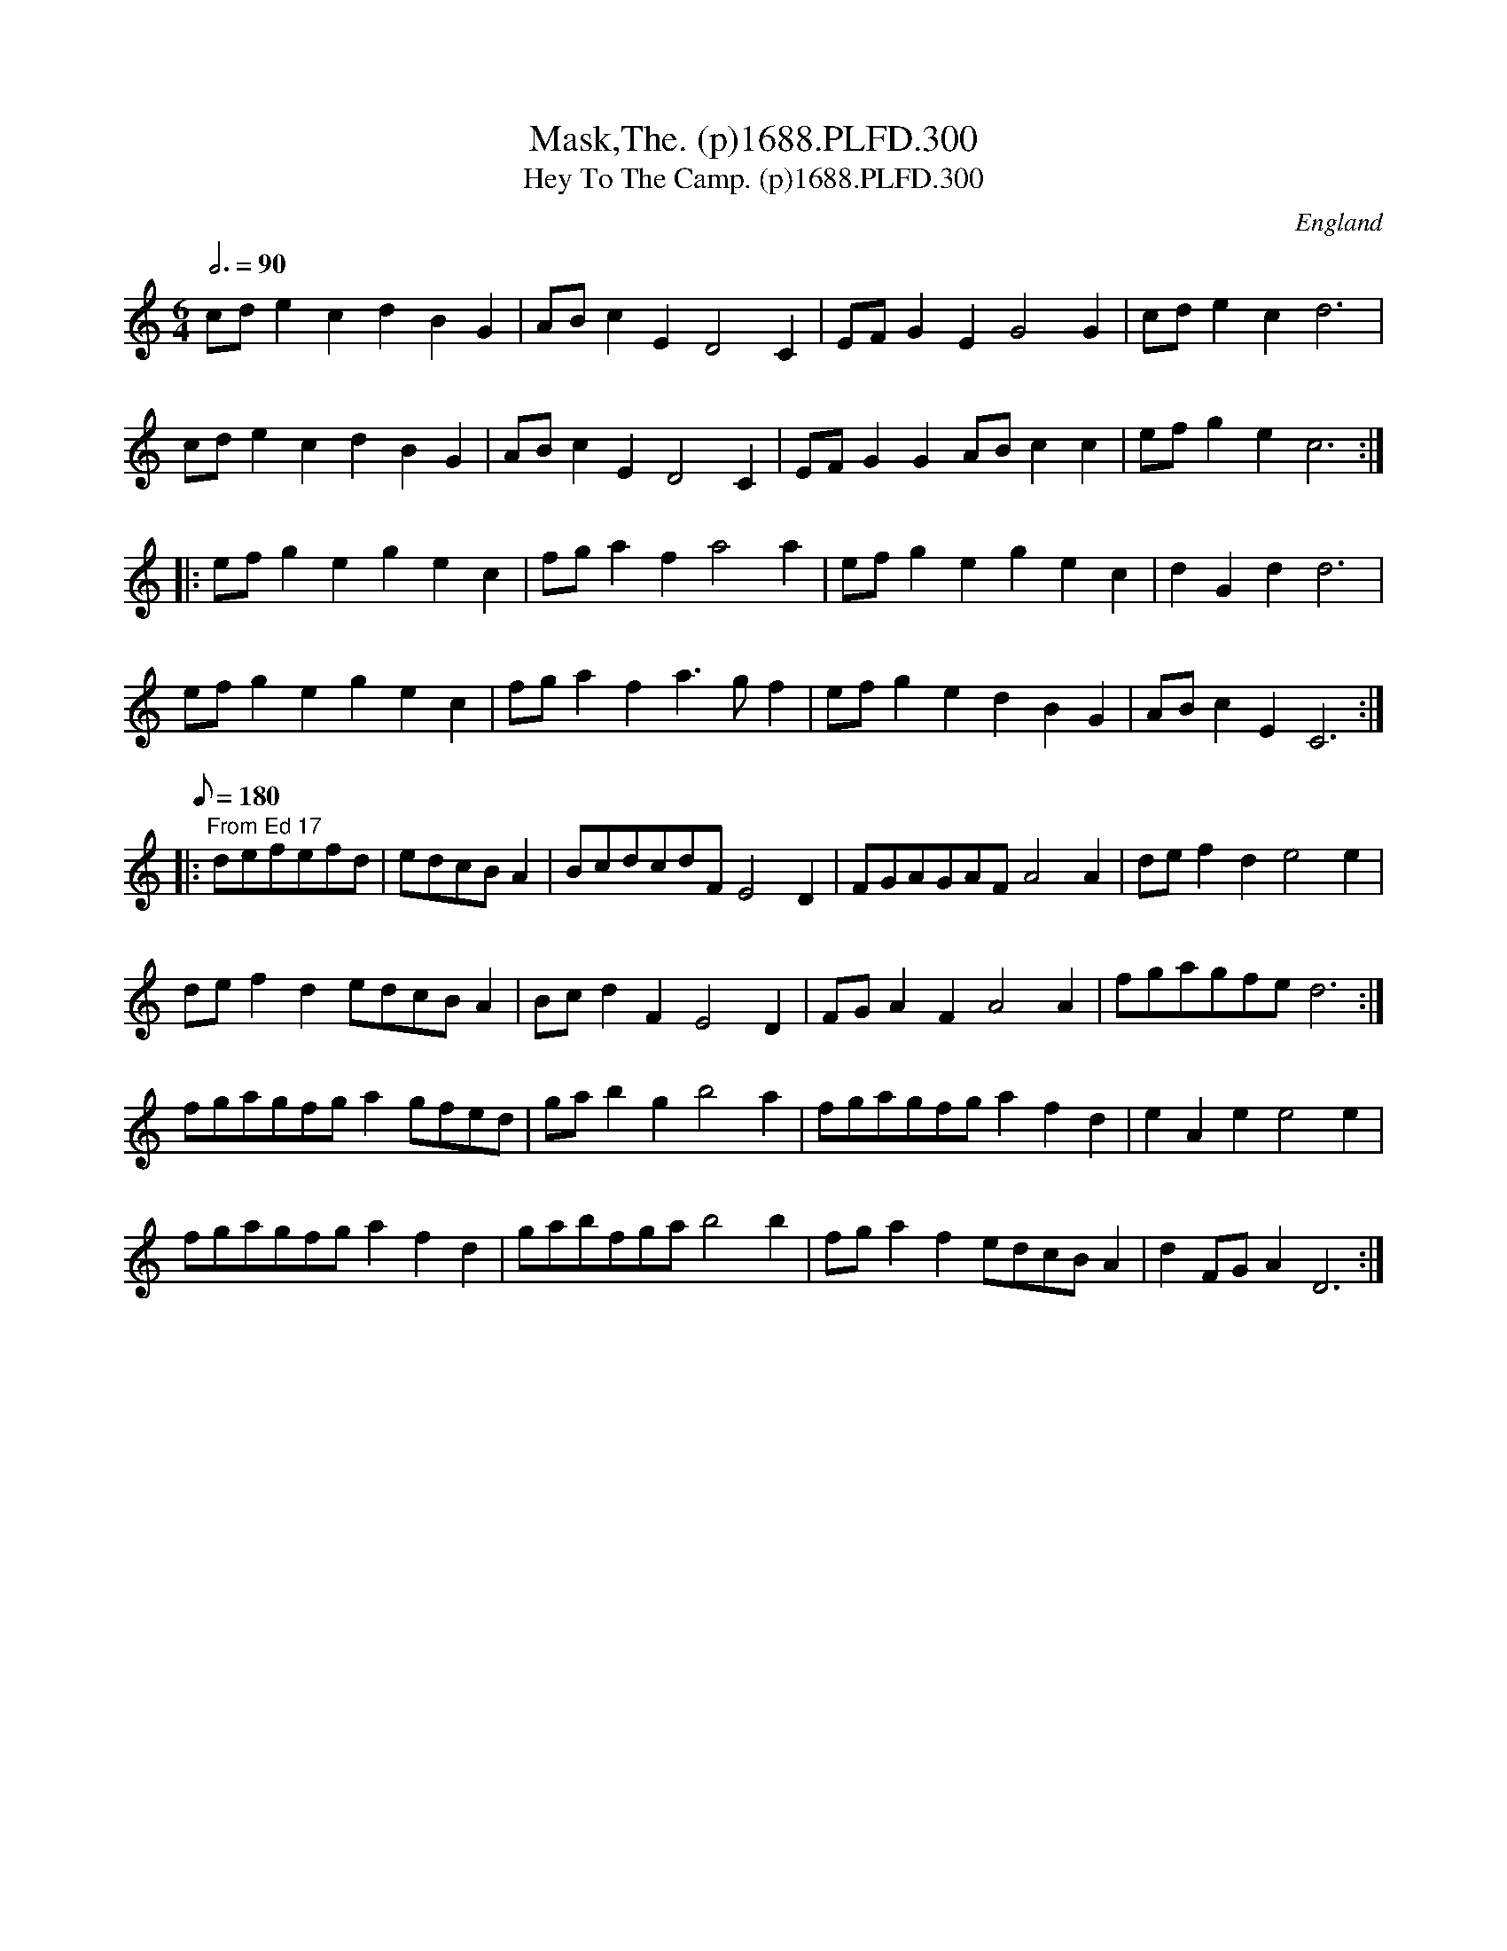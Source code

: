 X:300
T:Mask,The. (p)1688.PLFD.300
T:Hey To The Camp. (p)1688.PLFD.300
M:6/4
L:1/4
Q:3/4=90
S:Playford, Dancing Master,7th Ed,2nd.Supp,1688.
O:England
H:1688.
Z:Chris Partington.
K:C
c/d/ecdBG|A/B/cED2C|E/F/GEG2G|c/d/ecd3|
c/d/ecdBG|A/B/cED2C|E/F/GGA/B/cc|e/f/gec3:|
|:e/f/gegec|f/g/afa2a|e/f/gegec|dGdd3|
e/f/gegec|f/g/afa>gf|e/f/gedBG|A/B/cEC3:|
L:1/8
Q:180
|:"From Ed 17"defefd |edcBA2|BcdcdFE4D2|FGAGAFA4A2|def2d2e4e2|
def2d2edcBA2|Bcd2F2E4D2|FGA2F2A4A2|fgagfed6:|
fgagfga2gfed|gab2g2b4a2|fgagfga2f2d2|e2A2e2e4e2|
fgagfga2f2d2|gabfgab4b2|fga2f2edcBA2|d2FGA2D6:|
